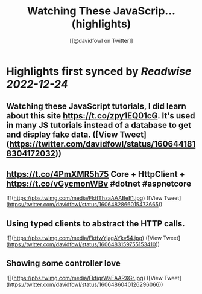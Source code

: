 :PROPERTIES:
:title: Watching These JavaScrip... (highlights)
:author: [[@davidfowl on Twitter]]
:full-title: "Watching These JavaScrip..."
:category: #tweets
:url: https://twitter.com/davidfowl/status/1606441818304172032
:END:

* Highlights first synced by [[Readwise]] [[2022-12-24]]
** Watching these JavaScript tutorials, I did learn about this site https://t.co/zpy1EQ01cG. It's used in many JS tutorials instead of a database to get and display fake data. ([View Tweet](https://twitter.com/davidfowl/status/1606441818304172032))
** https://t.co/4PmXMR5h75 Core + HttpClient +  https://t.co/vGycmonWBv #dotnet #aspnetcore 

![](https://pbs.twimg.com/media/FktfThzaAAABeE1.jpg) ([View Tweet](https://twitter.com/davidfowl/status/1606482866015473665))
** Using typed clients to abstract the HTTP calls. 

![](https://pbs.twimg.com/media/FktfwYjagAYkv54.jpg) ([View Tweet](https://twitter.com/davidfowl/status/1606483159755153410))
** Showing some controller love 

![](https://pbs.twimg.com/media/FktigrWaEAARXGr.jpg) ([View Tweet](https://twitter.com/davidfowl/status/1606486040126296066))